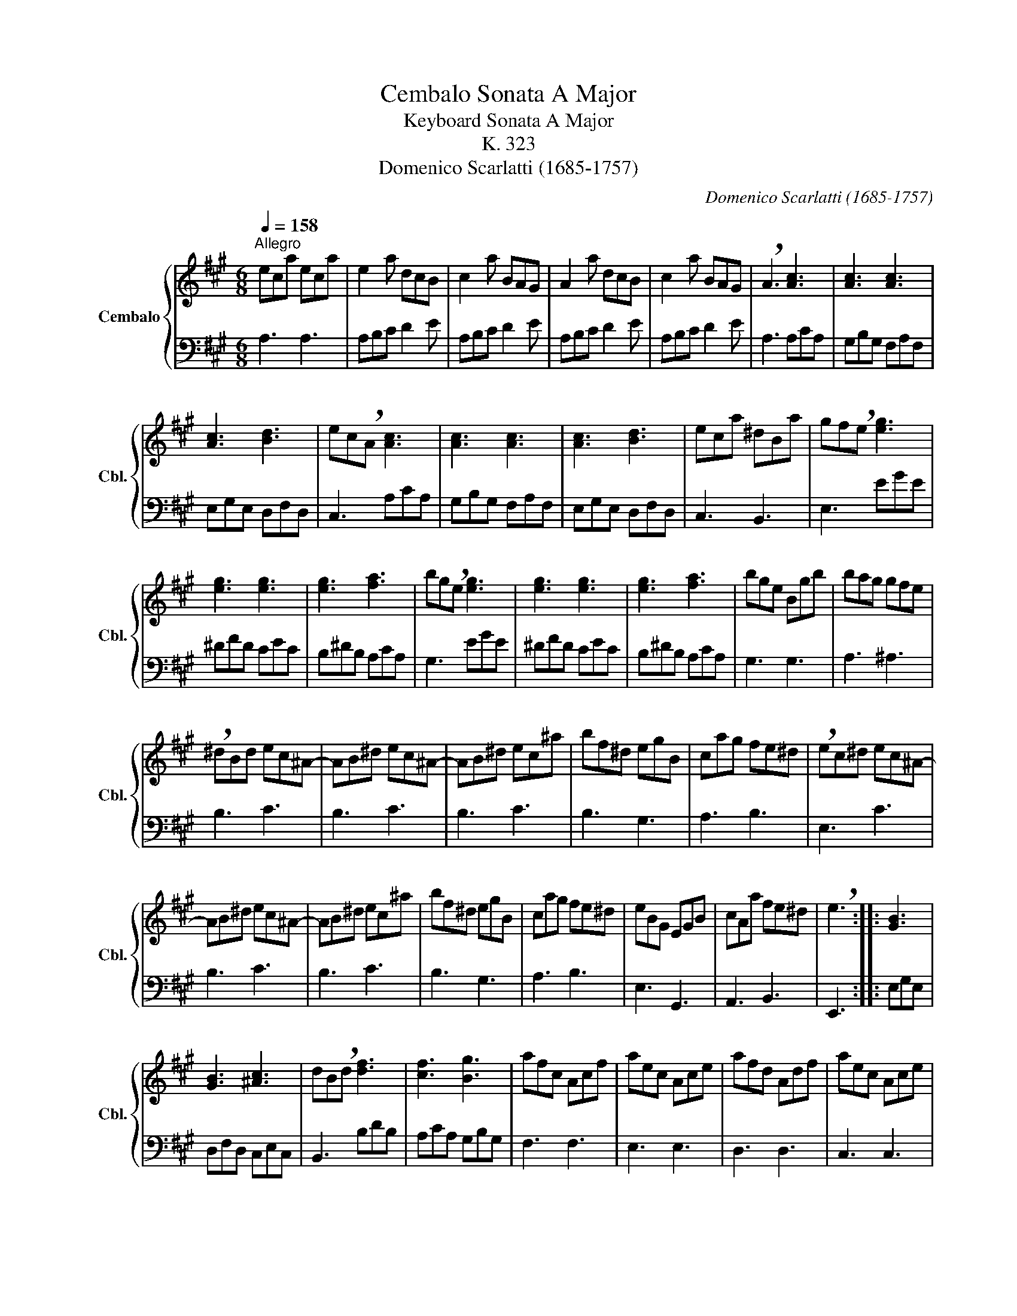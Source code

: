 X:1
T:Cembalo Sonata A Major
T:Keyboard Sonata A Major
T:K. 323
T:Domenico Scarlatti (1685-1757)
C:Domenico Scarlatti (1685-1757)
%%score { 1 | 2 }
L:1/8
Q:1/4=158
M:6/8
K:A
V:1 treble nm="Cembalo" snm="Cbl."
V:2 bass 
V:1
"^Allegro" eca eca | e2 a dcB | c2 a BAG | A2 a dcB | c2 a BAG | !breath!A3 [Ac]3 | [Ac]3 [Ac]3 | %7
 [Ac]3 [Bd]3 | ec!breath!A [Ac]3 | [Ac]3 [Ac]3 | [Ac]3 [Bd]3 | eca ^dBa | gf!breath!e [eg]3 | %13
 [eg]3 [eg]3 | [eg]3 [fa]3 | bg!breath!e [eg]3 | [eg]3 [eg]3 | [eg]3 [fa]3 | bge Bgb | bag gfe | %20
 !breath!^dBd ec^A- | AB^d ec^A- | AB^d ec^a | bf^d egB | cag fe^d | !breath!ec^d ec^A- | %26
 AB^d ec^A- | AB^d ec^a | bf^d egB | cag fe^d | eBG EGB | cAa fe^d | !breath!e3 :: [GB]3 | %34
 [GB]3 [^Ac]3 | dB!breath!d [df]3 | [cf]3 [Bg]3 | afc Acf | aec Ace | afd Adf | aec Ace | %41
 af^d Bdf | agf fe^d | e3 =d3 | c3 B3 | ec!breath!A af^d- | deg af^d- | deg af^d | ebg aec | %49
 dfd- dcB | Ac!breath!e af^d- | deg af^d- | deg af^d | ebg aec | dfd- dcB | !breath!Aed- dcB | %56
 !breath!ced- dc!breath!B | aec Ace | fdB- BAG | !breath!Aed- dcB | !breath!ced- dc!breath!B | %61
 c'ae cAe | %62
[Q:1/4=158] f[Q:1/4=157]"^.9"d[Q:1/4=157]"^.3"B-[Q:1/4=156]"^.1" B[Q:1/4=154]"^.2"A[Q:1/4=151]"^.6"G | %63
[Q:1/4=148] A3 :| %64
V:2
 A,3 A,3 | A,B,C D2 E | A,B,C D2 E | A,B,C D2 E | A,B,C D2 E | A,3 A,CA, | G,B,G, F,A,F, | %7
 E,G,E, D,F,D, | C,3 A,CA, | G,B,G, F,A,F, | E,G,E, D,F,D, | C,3 B,,3 | E,3 EGE | ^DFD CEC | %14
 B,^DB, A,CA, | G,3 EGE | ^DFD CEC | B,^DB, A,CA, | G,3 G,3 | A,3 ^A,3 | B,3 C3 | B,3 C3 | B,3 C3 | %23
 B,3 G,3 | A,3 B,3 | E,3 C3 | B,3 C3 | B,3 C3 | B,3 G,3 | A,3 B,3 | E,3 G,,3 | A,,3 B,,3 | E,,3 :: %33
 E,G,E, | D,F,D, C,E,C, | B,,3 B,DB, | A,CA, G,B,G, | F,3 F,3 | E,3 E,3 | D,3 D,3 | C,3 C,3 | %41
 B,,3 B,3 | A,3 A,3 | G,B,G, F,A,F, | E,G,E, D,F,D, | C,3 F,3 | E,3 F,3 | E,3 F,3 | E,3 C,3 | %49
 D,3 E,3 | A,,3 F,3 | E,3 F,3 | E,3 F,3 | E,3 C,3 | D,3 E,3 | A,,3 E,3 | A,3 E,3 | A,,3 C,3 | %58
 D,3 E,3 | A,,3 E,3 | A,3 E,3 | C,3 C,3 | D,3 E,3 | A,,3 :| %64


